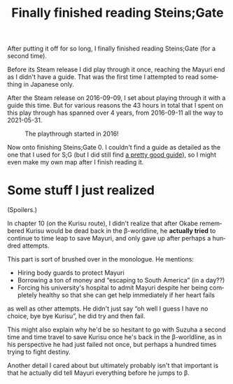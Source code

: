 #+title: Finally finished reading Steins;Gate
#+created: 2021-06-12T00:48:28+0900
#+language: en
#+tags[]: steins;gate

After putting it off for so long, I finally finished reading Steins;Gate (for a second time).

Before its Steam release I did play through it once, reaching the Mayuri end as I didn't have a guide. That was the first time I attempted to read something in Japanese only.

After the Steam release on 2016-09-09, I set about playing through it with a guide this time. But for various reasons the 43 hours in total that I spent on this play through has spanned over 4 years, from 2016-09-11 all the way to 2021-05-31.

#+caption: The playthrough started in 2016!
[[/sg-first-save20210531032347-480.jpg]]

Now onto finishing Steins;Gate 0. I couldn't find a guide as detailed as the one that I used for S;G (but I did still find [[https://h1g.jp/steinsgate0/?簡易攻略チャート][a pretty good guide]]), so I might even make my own map after I finish reading it.

* Some stuff I just realized

(Spoilers.)

In chapter 10 (on the Kurisu route), I didn't realize that after Okabe remembered Kurisu would be dead back in the β-worldline, he *actually tried* to continue to time leap to save Mayuri, and only gave up after perhaps a hundred attempts.

This part is sort of brushed over in the monologue. He mentions:

- Hiring body guards to protect Mayuri
- Borrowing a ton of money and “escaping to South America” (in a day??)
- Forcing his university's hospital to admit Mayuri despite her being completely healthy so that she can get help immediately if her heart fails

as well as other attempts. He didn't just say “oh well I guess I have no choice, bye bye Kurisu”, he did try and then fail.

This might also explain why he'd be so hesitant to go with Suzuha a second time and time travel to save Kurisu once he's back in the β-worldline, as in his perspective he had just failed not once, but perhaps a hundred times trying to fight destiny.

Another detail I cared about but ultimately probably isn't that important is that he actually did tell Mayuri everything before he jumps to β.
